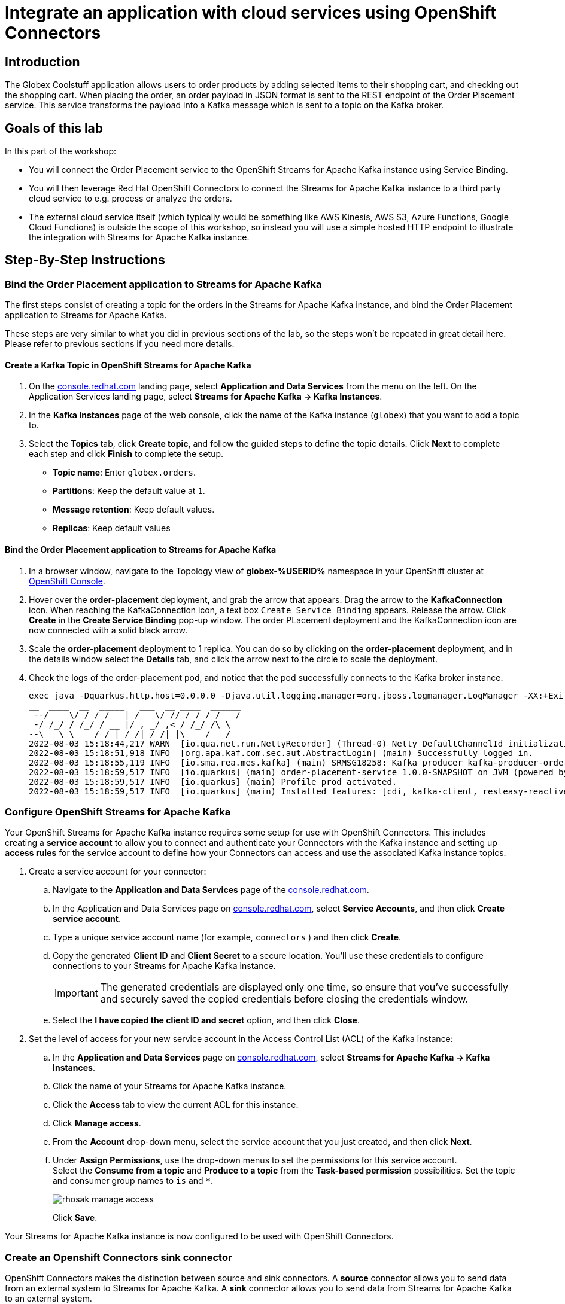 :icons: font
:imagesdir: ../assets/images
= Integrate an application with cloud services using OpenShift Connectors

== Introduction

The Globex Coolstuff application allows users to order products by adding selected items to their shopping cart, and checking out the shopping cart. When placing the order, an order payload in JSON format is sent to the REST endpoint of the Order Placement service. This service transforms the payload into a Kafka message which is sent to a topic on the Kafka broker.

== Goals of this lab

In this part of the workshop: 

* You will connect the Order Placement service to the OpenShift Streams for Apache Kafka instance using Service Binding.
* You will then leverage Red Hat OpenShift Connectors to connect the Streams for Apache Kafka instance to a third party cloud service to e.g. process or analyze the orders. 
* The external cloud service itself (which typically would be something like AWS Kinesis, AWS S3, Azure Functions, Google Cloud Functions) is outside the scope of this workshop, so instead you will use a simple hosted HTTP endpoint to illustrate the integration with Streams for Apache Kafka instance.

== Step-By-Step Instructions

=== Bind the Order Placement application to Streams for Apache Kafka

The first steps consist of creating a topic for the orders in the Streams for Apache Kafka instance, and bind the Order Placement application to Streams for Apache Kafka.

These steps are very similar to what you did in previous sections of the lab, so the steps won't be repeated in great detail here. Please refer to previous sections if you need more details.

==== [underline]#*Create a Kafka Topic in OpenShift Streams for Apache Kafka*#

. On the link:https://console.redhat.com[console.redhat.com^,window=redhatconsole] landing page, select *Application and Data Services* from the menu on the left. On the Application Services landing page, select *Streams for Apache Kafka → Kafka Instances*.

. In the *Kafka Instances* page of the web console, click the name of the Kafka instance (`globex`) that you want to add a topic to.

. Select the *Topics* tab, click *Create topic*, and follow the guided steps to define the topic details. Click *Next* to complete each step and click *Finish* to complete the setup.
* *Topic name*: Enter `globex.orders`.
* *Partitions*: Keep the default value at `1`. 
* *Message retention*: Keep default values.
* *Replicas*: Keep default values

==== [underline]#*Bind the Order Placement application to Streams for Apache Kafka*#

. In a browser window, navigate to the Topology view of  *globex-%USERID%* namespace in your OpenShift cluster at link:https://console-openshift-console.apps.%SUBDOMAIN%/topology/ns/globex-%USERID%?view=graph[OpenShift Console^,window=openshiftconsole]. 
. Hover over the *order-placement* deployment, and grab the arrow that appears. Drag the arrow to the *KafkaConnection* icon. When reaching the KafkaConnection icon, a text box `Create Service Binding` appears. Release the arrow. Click *Create* in the *Create Service Binding* pop-up window. The order PLacement deployment and the KafkaConnection icon are now connected with a solid black arrow.
. Scale the *order-placement* deployment to 1 replica. You can do so by clicking on the *order-placement* deployment, and in the details window select the *Details* tab, and click the arrow next to the circle to scale the deployment.
. Check the logs of the order-placement pod, and notice that the pod successfully connects to the Kafka broker instance.
+
----
exec java -Dquarkus.http.host=0.0.0.0 -Djava.util.logging.manager=org.jboss.logmanager.LogManager -XX:+ExitOnOutOfMemoryError -cp . -jar /deployments/quarkus-run.jar
__  ____  __  _____   ___  __ ____  ______ 
 --/ __ \/ / / / _ | / _ \/ //_/ / / / __/ 
 -/ /_/ / /_/ / __ |/ , _/ ,< / /_/ /\ \   
--\___\_\____/_/ |_/_/|_/_/|_|\____/___/   
2022-08-03 15:18:44,217 WARN  [io.qua.net.run.NettyRecorder] (Thread-0) Netty DefaultChannelId initialization (with io.netty.machineId system property set to 00:57:48:9d:c7:a6:32:56) took more than a second
2022-08-03 15:18:51,918 INFO  [org.apa.kaf.com.sec.aut.AbstractLogin] (main) Successfully logged in.
2022-08-03 15:18:55,119 INFO  [io.sma.rea.mes.kafka] (main) SRMSG18258: Kafka producer kafka-producer-order-event, connected to Kafka brokers 'globex-cbl--uikhkqj-qi-qdfg.bf2.kafka.rhcloud.com:443', is configured to write records to 'globex.orders'
2022-08-03 15:18:59,517 INFO  [io.quarkus] (main) order-placement-service 1.0.0-SNAPSHOT on JVM (powered by Quarkus 2.7.4.Final) started in 27.396s. Listening on: http://0.0.0.0:8080
2022-08-03 15:18:59,517 INFO  [io.quarkus] (main) Profile prod activated. 
2022-08-03 15:18:59,517 INFO  [io.quarkus] (main) Installed features: [cdi, kafka-client, resteasy-reactive, smallrye-context-propagation, smallrye-health, smallrye-reactive-messaging, smallrye-reactive-messaging-kafka, vertx]
----

=== Configure OpenShift Streams for Apache Kafka

Your OpenShift Streams for Apache Kafka instance requires some setup for use with OpenShift Connectors. This includes creating a *service account* to allow you to connect and authenticate your Connectors with the Kafka instance and setting up *access rules* for the service account to define how your Connectors can access and use the associated Kafka instance topics.

. Create a service account for your connector:
.. Navigate to the *Application and Data Services* page of the link:https://console.redhat.com[console.redhat.com^,window=redhatconsole].
.. In the Application and Data Services page on https://console.redhat.com/application-services/overview[console.redhat.com^,window=redhatconsole], select *Service Accounts*, and then click *Create service account*.
.. Type a unique service account name (for example, `connectors` ) and then click *Create*.
.. Copy the generated *Client ID* and *Client Secret* to a secure location. You'll use these credentials to configure connections to your Streams for Apache Kafka instance.
+
[IMPORTANT]
====
The generated credentials are displayed only one time, so ensure that you've successfully and securely saved the copied credentials before closing the credentials window. 
====
.. Select the *I have copied the client ID and secret* option, and then click *Close*.

. Set the level of access for your new service account in the Access Control List (ACL) of the Kafka instance:
.. In the *Application and Data Services* page on link:https://console.redhat.com[console.redhat.com^,window=redhatconsole], select *Streams for Apache Kafka -> Kafka Instances*.
.. Click the name of your Streams for Apache Kafka instance.
.. Click the *Access* tab to view the current ACL for this instance.
.. Click *Manage access*.
.. From the *Account* drop-down menu, select the service account that you just created, and then click *Next*.
.. Under *Assign Permissions*, use the drop-down menus to set the permissions for this service account. +
Select the *Consume from a topic* and *Produce to a topic* from the *Task-based permission* possibilities. Set the topic and consumer group names to `is` and `*`.
+
image::rhosak-manage-access.png[]
+
Click *Save*.

Your Streams for Apache Kafka instance is now configured to be used with OpenShift Connectors.

=== Create an Openshift Connectors sink connector

OpenShift Connectors makes the distinction between source and sink connectors. A *source* connector allows you to send data from an external system to Streams for Apache Kafka. A *sink* connector allows you to send data from Streams for Apache Kafka to an external system.

In this workshop, you use the *HTTP Sink* connector which consumes Kafka messages from one or more topics and sends the messages to an HTTP endpoint.

The link:https://webhook.site[webhook.site^, window=webhook] service offers a convenient way to obtain a general-purpose HTTP endpoint.

. In a browser window, navigate to link:https://webhook.site[role=external,window=webhook]. The page displays a unique URL that you can use as a data sink.
+
image::webhook-site-endpoint.png[]
+
Leave the browser window open. You will use it later in the lab to monitor the incoming requests.
. In a browser window, navigate to the *Application and Data Services* page on link:https://console.redhat.com[console.redhat.com^,window=redhatconsole], select *Connectors* and click *Create Connectors instance*.
. Select the connector that you want to use for a data sink.
+
You can browse through the catalog of available connectors. You can also search for a particular connector by name, and filter for sink or source connectors.
+
For example, to find the *HTTP* sink connector, type *HTTP* in the search box. The list filters to show only the *HTTP sink* connector card.
+
Click the card to select the connector, and click *Next*.
+
image::console-connectors-search-connector.png[]
. On the next screen, click the card for the Streams for Apache Kafka instance that you created before, and then click *Next*.
. On the *Namespace* page, click *Create preview namespace* to provision a namespace for hosting the connector instances that you create. This evaluation namespace will remain available for 48 hours. You can create up to four connector instances per namespace. Once the namespace is available, select it and click *Next*.
+
image::console-connectors-eval-namespace.png[]
. Provide the core configuration for your connector:
.. Type a unique name for the connector. e.g. `http-sink`.
.. Type the *Client ID* and *Client Secret* of the service account that you created for your connector and then click *Next*.
. Provide the connector-specific configuration for your connector. For the *HTTP Sink* connector, provide the following information:
.. *Data shape Format*: Accept the default, `application/octet-stream`.
.. *Method*: Accept the default, `POST`.
.. *URL*: Enter your unique URL from link:https://webhook.site[webhook.site, role=external,window=webhook].
.. *Topic Names*: Enter `globex.orders`. This is the name of the topic that receives the order payloads from the Order Placement service.
. Set the error handling policy to *stop*.
. Review the summary of the configuration properties and click *Create Connector*.

Your connector instance will be added to the table of connectors. After a couple of seconds, the status of your connector instance will change to the `Ready` state.

=== Testing the Globex Coolstuff application

To test the end-to-end integration, you need to create one or more orders on the Globex Coolstuff website. The orders will be sent through REST to the Order Placement service, and from there pushed to a topic on the Streams for Apache Kafka broker. The Connector that you provisioned in the previous section consumes the messages from that topic and calls the link:https://webhook.site[webhook.site, role=external,window=webhook] HTTP endpoint with the message as payload.

. In a browser window, navigate to the the *Developer* perspective in the *globex-%USERID%* namespace of the lab's OpenShift cluster console at link:https://console-openshift-console.apps.%SUBDOMAIN%/topology/ns/globex-%USERID%?view=graph[OpenShift console^,role=external,window=openshiftconsole]. 
. Open the *Globex UI* application in a browser tab. To do so, click on the image:console-open-url.png[Open URL, 30, 30] icon next to the blue circle representing the *Globex UI* deployment. Alternatively. open a tab browser and navigate to link:https://globex-ui-globex-%USERID%.apps.%SUBDOMAIN%[Globex UI, role=external,window=openshiftconsole].
. Click on *Login* in the upper right corner to simulate a login. In the Login pop-up window, enter an email address and password. The values don't really matter.
+
image::globex-coolstuff-login.png[]
. Click on *Coolstuff Store* to browse around the product catalog, and add some products to your shopping cart. Click on the *Cart* link to show the shopping cart.
+
image::globex-coolstuff-shopping-cart.png[]
. Click the *Proceed to Checkout* button to simulate a checkout. A new page opens showing a form for the order details. Click on the *Autofill* button to populate the form. Click *Submit Order*. 
. The order is sent to the Order Placement service, and from there to the `globex.orders` topic on the Streams for Apache Kafka broker. +
This can be verified using the message viewer functionality of Streams for Apache Kafka. +
Navigate to the *Application and Data Services -> Streams for Apache Kafka -> Kafka instances* page of link:https://console.redhat.com[console.redhat.com^,window=redhatconsole], select your Kafka instance and on the instance page select the *Topics* tab. Click on the `globex.orders` topic, and select the *Messages* tab. Notice the order message, with a JSON payload:
+
image::rhosak-messages-order.png[]
. The order message has been picked up by the HTTP sink connector you created previously, and used as payload to call the link:https://webhook.site[webhook.site, role=external,window=webhook] HTTP endpoint +
Open the browser tab pointing to link:https://webhook.site[webhook.site, role=external,window=webhook] to see the HTTP POST call with the order payload.
+
image::webhook-site-post-messages.png[]

Congratulations! You reached the end of this part of the workshop, in which you integrated the Globex Coolstuff application with an external cloud service, using the OpenShift Streams for Apache Kafka  and OpenShift Connectors managed cloud services. 
